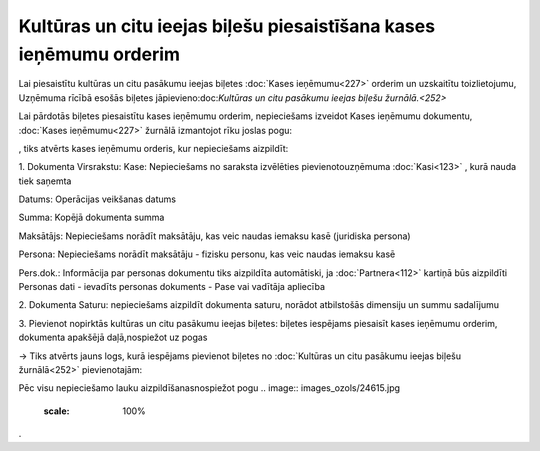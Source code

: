 .. 14112 Kultūras un citu ieejas biļešu piesaistīšana kases ieņēmumu orderim*********************************************************************** 


Lai piesaistītu kultūras un citu pasākumu ieejas biļetes :doc:`Kases
ieņēmumu<227>` orderim un uzskaitītu toizlietojumu, Uzņēmuma rīcībā
esošās biļetes jāpievieno:doc:`Kultūras un citu pasākumu ieejas biļešu
žurnālā.<252>`



Lai pārdotās biļetes piesaistītu kases ieņēmumu orderim, nepieciešams
izveidot Kases ieņēmumu dokumentu, :doc:`Kases ieņēmumu<227>` žurnālā
izmantojot rīku joslas pogu: .. image:: images_ozols/25605.png
    :scale: 100%
, tiks atvērts kases ieņēmumu orderis, kur nepieciešams aizpildīt:



1. Dokumenta Virsrakstu:
Kase: Nepieciešams no saraksta izvēlēties pievienotouzņēmuma
:doc:`Kasi<123>` , kurā nauda tiek saņemta

Datums: Operācijas veikšanas datums

Summa: Kopējā dokumenta summa

Maksātājs: Nepieciešams norādīt maksātāju, kas veic naudas iemaksu
kasē (juridiska persona)

Persona: Nepieciešams norādīt maksātāju - fizisku personu, kas veic
naudas iemaksu kasē

Pers.dok.: Informācija par personas dokumentu tiks aizpildīta
automātiski, ja :doc:`Partnera<112>` kartiņā būs aizpildīti Personas
dati - ievadīts personas dokuments - Pase vai vadītāja apliecība



2. Dokumenta Saturu: nepieciešams aizpildīt dokumenta saturu, norādot
atbilstošās dimensiju un summu sadalījumu



3. Pievienot nopirktās kultūras un citu pasākumu ieejas biļetes:
biļetes iespējams piesaisīt kases ieņēmumu orderim, dokumenta apakšējā
daļā,nospiežot uz pogas.. image:: images_ozols/24943.png
    :scale: 100%
-> Tiks atvērts jauns logs, kurā iespējams pievienot biļetes no
:doc:`Kultūras un citu pasākumu ieejas biļešu žurnālā<252>`
pievienotajām:



.. image:: images_ozols/26254.png
    :scale: 100%




Pēc visu nepieciešamo lauku aizpildīšanasnospiežot pogu .. image::
images_ozols/24615.jpg
    :scale: 100%
.





 